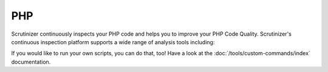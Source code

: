 PHP
===

Scrutinizer continuously inspects your PHP code and helps you to improve your PHP Code Quality. Scrutinizer's
continuous inspection platform supports a wide range of analysis tools including:

.. toctree ::
    :glob:
    :titlesonly:

    */index

If you would like to run your own scripts, you can do that, too! Have a look at the :doc:`/tools/custom-commands/index`
documentation.